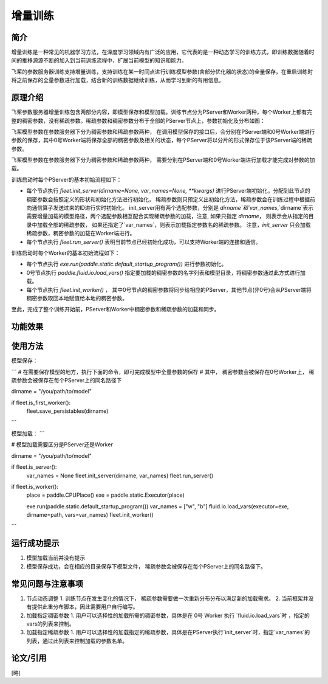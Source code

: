 增量训练
=====================

简介
---------------------

增量训练是一种常见的机器学习方法，在深度学习领域内有广泛的应用，它代表的是一种动态学习的训练方式，即训练数据随着时间的推移源源不断的加入到当前训练流程中，扩展当前模型的知识和能力。

飞桨的参数服务器训练支持增量训练，支持训练在某一时间点进行训练模型参数(含部分优化器的状态)的全量保存，在重启训练时将之前保存的全量参数进行加载，结合新的训练数据继续训练，从而学习到新的有用信息。


原理介绍
---------------------

飞桨参数服务器增量训练包含两部分内容，即模型保存和模型加载。训练节点分为PServer和Worker两种，每个Worker上都有完整的稠密参数，没有稀疏参数。稀疏参数和稠密参数分布于全部的PServer节点上，参数初始化及分布如图：



飞桨模型参数在参数服务器下分为稠密参数和稀疏参数两种， 在调用模型保存的接口后，会分别在PServer端和0号Worker端进行参数的保存，其中0号Worker端将保存全部的稠密参数及相关的状态，每个PServer将以分片的形式保存位于该PServer端的稀疏参数。 



飞桨模型参数在参数服务器下分为稠密参数和稀疏参数两种， 需要分别在PServer端和0号Worker端进行加载才能完成对参数的加载。 

训练启动时每个PServer的基本初始流程如下：

- 每个节点执行 `fleet.init_server(dirname=None, var_names=None, **kwargs)` 进行PServer端初始化，分配到此节点的稠密参数会按照定义的形状和初始化方法进行初始化， 稀疏参数则只预定义出初始化方法，稀疏参数会在训练过程中根据前向通信算子发送过来的ID进行实时初始化。 init_server用有两个选配参数，分别是 `dirname`和`var_names`,`dirname`表示需要增量加载的模型路径，两个选配参数相互配合实现稀疏参数的加载，注意, 如果只指定 `dirname`， 则表示会从指定的目录中加载全部的稀疏参数， 如果还指定了`var_names`，则表示加载指定参数名的稀疏参数。 注意，`init_server` 只会加载稀疏参数，稠密参数的加载在Worker端进行。
- 每个节点执行 `fleet.run_server()` 表明当前节点已经初始化成功，可以支持Worker端的连接和通信。


训练启动时每个Worker的基本初始流程如下：

- 每个节点执行 `exe.run(paddle.static.default_startup_program())` 进行参数初始化。
- 0号节点执行 `paddle.fluid.io.load_vars()` 指定要加载的稠密参数的名字列表和模型目录，将稠密参数通过此方式进行加载。
- 每个节点执行 `fleet.init_worker()` ， 其中0号节点的稠密参数将同步给相应的PServer，其他节点(非0号)会从PServer端将稠密参数取回本地赋值给本地的稠密参数。


至此，完成了整个训练开始前，PServer和Worker中稠密参数和稀疏参数的加载和同步。



功能效果
---------------------



使用方法
---------------------

模型保存：

```
# 在需要保存模型的地方，执行下面的命令，即可完成模型中全量参数的保存
# 其中， 稠密参数会被保存在0号Worker上， 稀疏参数会被保存在每个PServer上的同名路径下

dirname = "/you/path/to/model"

if fleet.is_first_worker():
    fleet.save_persistables(dirname)

```

模型加载：
```

# 模型加载需要区分是PServer还是Worker

dirname = "/you/path/to/model"

if fleet.is_server():
    var_names = None
    fleet.init_server(dirname, var_names)
    fleet.run_server()

if fleet.is_worker():
    place = paddle.CPUPlace()
    exe = paddle.static.Executor(place)

    exe.run(paddle.static.default_startup_program())
    var_names = ["w", "b"]
    fluid.io.load_vars(executor=exe, dirname=path, vars=var_names)
    fleet.init_worker()

```


运行成功提示
---------------------

1. 模型加载当前并没有提示
2. 模型保存成功，会在相应的目录保存下模型文件， 稀疏参数会被保存在每个PServer上的同名路径下。


常见问题与注意事项
---------------------

1. 节点动态调整
   1. 训练节点在发生变化的情况下， 稀疏参数需要做一次重新分布分布以满足新的加载需求。
   2. 当前框架并没有提供此重分布脚本，因此需要用户自行编写。

2. 加载指定稠密参数
   1. 用户可以选择性的加载所需的稠密参数，具体是在 0号 Worker 执行 `fluid.io.load_vars`时 ，指定的 vars的列表来控制。

3. 加载指定稀疏参数
   1. 用户可以选择性的加载指定的稀疏参数，具体是在PServer执行`init_server`时，指定`var_names`的列表，通过此列表来控制加载的参数名单。


论文/引用
---------------------
[略]


